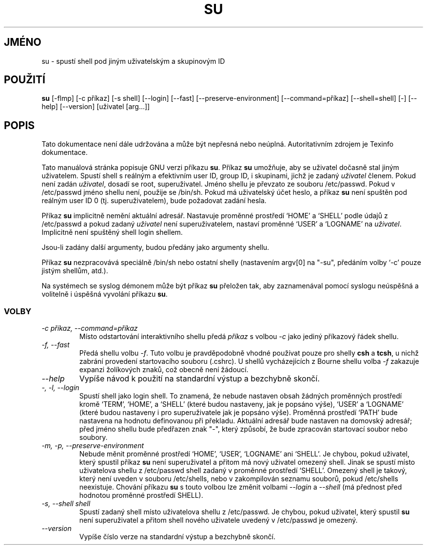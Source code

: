 .TH SU 1 "GNU Shell Utilities" "FSF" \" \-*\- nroff \-*\-
.do hla cs
.do hpf hyphen.cs
.SH JMÉNO
su \- spustí shell pod jiným uživatelským a skupinovým ID
.SH POUŽITÍ
.B su
[\-flmp] [\-c příkaz] [\-s shell] [\-\-login] [\-\-fast]
[\-\-preserve\-environment] [\-\-command=příkaz] [\-\-shell=shell] [\-]
[\-\-help] [\-\-version] [uživatel [arg...]]
.SH POPIS
Tato dokumentace není dále udržována a může být nepřesná nebo neúplná.
Autoritativním zdrojem je Texinfo dokumentace.
.PP
Tato manuálová stránka popisuje GNU verzi příkazu
.BR su .
Příkaz
.B su
umožňuje, aby se uživatel dočasně stal jiným uživatelem. Spustí
shell s reálným a efektivním user ID, group ID, i skupinami, jichž
je zadaný
.I uživatel
členem. Pokud není zadán
.IR uživatel ,
dosadí se root, superuživatel. Jméno shellu je převzato ze souboru
/etc/passwd. Pokud v /etc/passwd jméno shellu není, použije se
/bin/sh. Pokud má uživatelský účet heslo, a příkaz
.B su
není spuštěn pod reálným user ID 0 (tj. superuživatelem), bude
požadovat zadání hesla.
.PP
Příkaz
.B su
implicitně nemění aktuální adresář. Nastavuje proměnné prostředí
`HOME' a `SHELL' podle údajů z /etc/passwd a pokud zadaný
.I uživatel
není superuživatelem, nastaví proměnné `USER' a `LOGNAME' na
.IR uživatel .
Implicitně není spuštěný shell login shellem.
.PP
Jsou\-li zadány další argumenty, budou předány jako argumenty shellu.
.PP
Příkaz
.B su
nezpracovává speciálně /bin/sh nebo ostatní shelly (nastavením
argv[0] na "\-su", předáním volby `\-c' pouze jistým shellům, atd.).
.PP
Na systémech se syslog démonem může být příkaz
.B su
přeložen tak, aby zaznamenával pomocí syslogu neúspěšná
a volitelně i úspěšná vyvolání příkazu
.BR su .
.SS VOLBY
.TP
.I "\-c příkaz, \-\-command=příkaz"
Místo odstartování interaktivního shellu předá
.I příkaz
s volbou
.I \-c
jako jediný příkazový řádek shellu.
.TP
.I "\-f, \-\-fast"
Předá shellu volbu
.IR \-f .
Tuto volbu je pravděpodobně vhodné používat pouze pro shelly
.B csh
a
.BR tcsh ,
u nichž zabrání provedení startovacího souboru (.cshrc).
U shellů vycházejících z Bourne shellu volba
.I \-f
zakazuje expanzi žolíkových znaků, což obecně není žádoucí.
.TP
.I "\-\-help"
Vypíše návod k použití na standardní výstup a bezchybně skončí.
.TP
.I "\-, \-l, \-\-login"
Spustí shell jako login shell. To znamená, že nebude nastaven obsah
žádných proměnných prostředí kromě `TERM', `HOME', a `SHELL' (které
budou nastaveny, jak je popsáno výše), `USER' a `LOGNAME' (které
budou nastaveny i pro superuživatele jak je popsáno výše). Proměnná
prostředí `PATH' bude nastavena na hodnotu definovanou při překladu.
Aktuální adresář bude nastaven na domovský adresář; před jméno
shellu bude předřazen znak "\-", který způsobí, že bude zpracován
startovací soubor nebo soubory.
.TP
.I "\-m, \-p, \-\-preserve\-environment"
Nebude měnit proměnné prostředí `HOME', `USER', `LOGNAME' ani
`SHELL'. Je chybou, pokud uživatel, který spustil příkaz
.B su
není superuživatel a přitom má nový uživatel omezený shell. Jinak
se spustí místo uživatelova shellu z /etc/passwd shell zadaný
v proměnné prostředí `SHELL'. Omezený shell je takový, který
není uveden v souboru /etc/shells, nebo v zakompilován seznamu
souborů, pokud /etc/shells neexistuje. Chování příkazu
.B su
s touto volbou lze změnit volbami
.I \-\-login
a
.I \-\-shell
(má přednost před hodnotou proměnné prostředí SHELL).
.TP
.I "\-s, \-\-shell shell"
Spustí zadaný shell místo uživatelova shellu z /etc/passwd.
Je chybou, pokud uživatel, který spustil
.B su
není superuživatel a přitom shell nového uživatele uvedený
v /etc/passwd je omezený.
.TP
.I "\-\-version"
Vypíše číslo verze na standardní výstup a bezchybně skončí.
